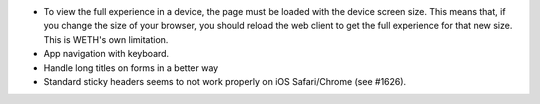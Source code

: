 * To view the full experience in a device, the page must be loaded with the
  device screen size. This means that, if you change the size of your browser,
  you should reload the web client to get the full experience for that
  new size. This is WETH's own limitation.
* App navigation with keyboard.
* Handle long titles on forms in a better way
* Standard sticky headers seems to not work properly on iOS Safari/Chrome (see #1626).
